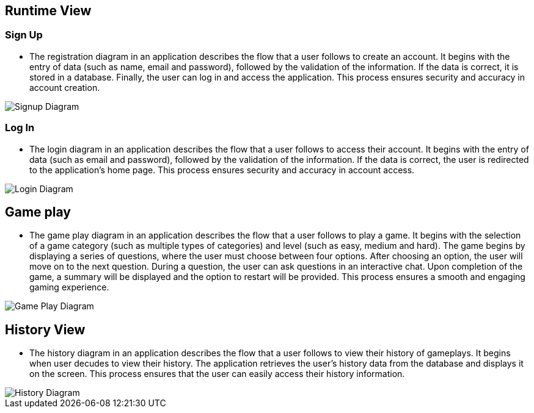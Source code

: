 ifndef::imagesdir[:imagesdir: ../images]

[[section-runtime-view]]
== Runtime View

=== Sign Up

* The registration diagram in an application describes the flow that a user follows to create an account. It begins with the entry of data (such as name, email and password), followed by the validation of the information. If the data is correct, it is stored in a database. Finally, the user can log in and access the application. This process ensures security and accuracy in account creation.

image::06_runview_signup.svg["Signup Diagram", align="center"]

=== Log In
* The login diagram in an application describes the flow that a user follows to access their account. It begins with the entry of data (such as email and password), followed by the validation of the information. If the data is correct, the user is redirected to the application's home page. This process ensures security and accuracy in account access.

image::06_runview_login.svg["Login Diagram", align="center"]

== Game play
* The game play diagram in an application describes the flow that a user follows to play a game. It begins with the selection of a game category (such as multiple types of categories) and level (such as easy, medium and hard). The game begins by displaying a series of questions, where the user must choose between four options. After choosing an option, the user will move on to the next question. During a question, the user can ask questions in an interactive chat. Upon completion of the game, a summary will be displayed and the option to restart will be provided. This process ensures a smooth and engaging gaming experience.

image::06_runview_game.svg["Game Play Diagram", align="center"]

== History View
* The history diagram in an application describes the flow that a user follows to view their history of gameplays. It begins when user decudes to view their history. The application retrieves the user's history data from the database and displays it on the screen. This process ensures that the user can easily access their history information.

image::06_runview_history.svg["History Diagram", align="center"]